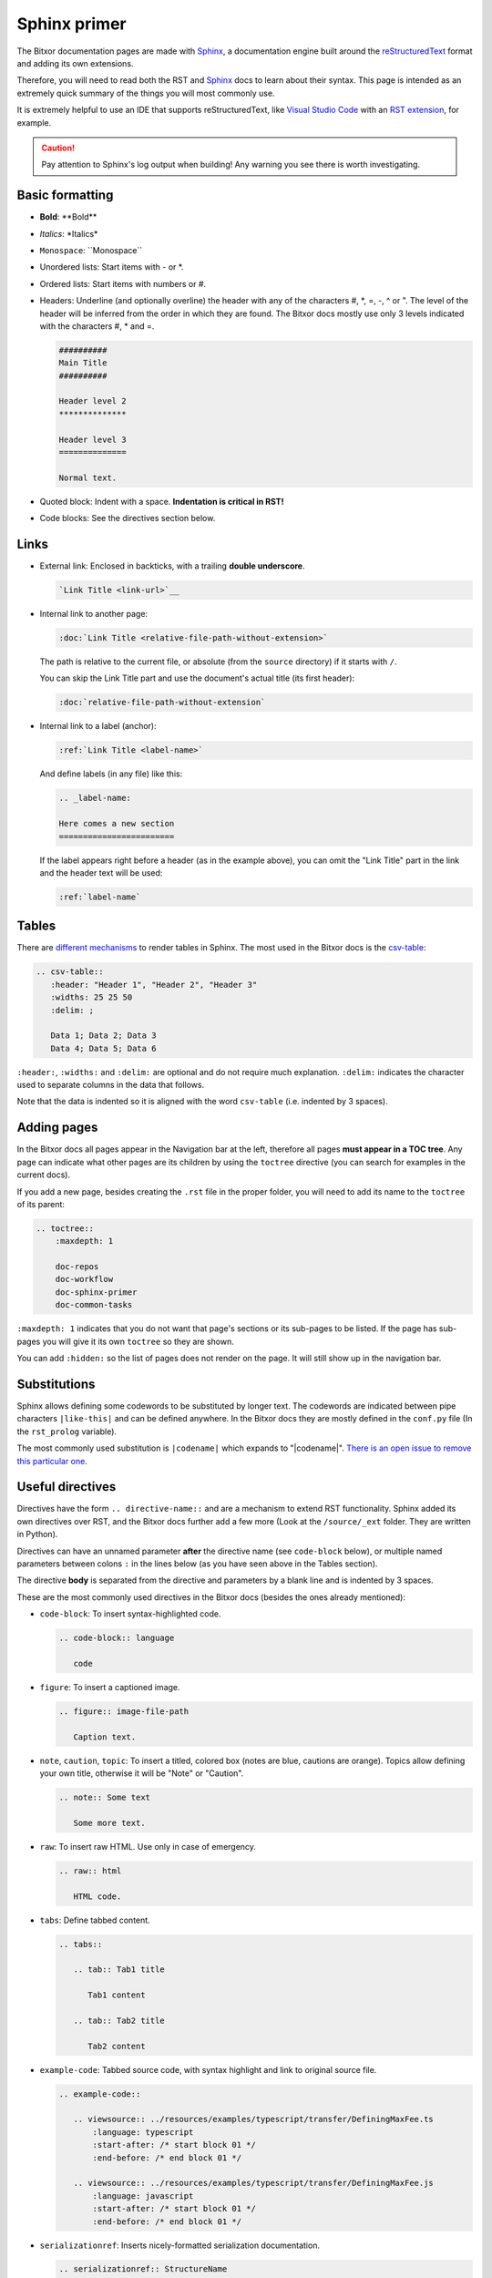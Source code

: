 #############
Sphinx primer
#############

The Bitxor documentation pages are made with `Sphinx <https://www.sphinx-doc.org>`__, a documentation engine built around the `reStructuredText <https://docutils.sourceforge.io/rst.html>`__ format and adding its own extensions.

Therefore, you will need to read both the RST and `Sphinx <https://www.sphinx-doc.org/en/master/usage/restructuredtext/basics.html>`__ docs to learn about their syntax. This page is intended as an extremely quick summary of the things you will most commonly use.

It is extremely helpful to use an IDE that supports reStructuredText, like `Visual Studio Code <https://code.visualstudio.com/>`__ with an `RST extension <https://marketplace.visualstudio.com/items?itemName=lextudio.restructuredtext>`__, for example.

.. caution:: Pay attention to Sphinx's log output when building! Any warning you see there is worth investigating.

Basic formatting
================

- **Bold**: \*\*Bold\*\*
- *Italics*: \*Italics\*
- ``Monospace``: \`\`Monospace\`\`
- Unordered lists: Start items with - or \*.
- Ordered lists: Start items with numbers or #.
- Headers: Underline (and optionally overline) the header with any of the characters #, \*, =, -, ^ or ". The level of the header will be inferred from the order in which they are found. The Bitxor docs mostly use only 3 levels indicated with the characters #, \* and =.

  .. code-block:: rst

     ##########
     Main Title
     ##########

     Header level 2
     **************

     Header level 3
     ==============

     Normal text.

- Quoted block: Indent with a space. **Indentation is critical in RST!**
- Code blocks: See the directives section below.

Links
=====

- External link: Enclosed in backticks, with a trailing **double underscore**.

  .. code-block:: rst

     `Link Title <link-url>`__

- Internal link to another page:

  .. code-block:: rst

     :doc:`Link Title <relative-file-path-without-extension>`

  The path is relative to the current file, or absolute (from the ``source`` directory) if it starts with ``/``.

  You can skip the Link Title part and use the document's actual title (its first header):

  .. code-block:: rst

     :doc:`relative-file-path-without-extension`

- Internal link to a label (anchor):

  .. code-block:: rst

     :ref:`Link Title <label-name>`

  And define labels (in any file) like this:

  .. code-block:: rst

     .. _label-name:

     Here comes a new section
     ========================

  If the label appears right before a header (as in the example above), you can omit the "Link Title" part in the link and the header text will be used:

  .. code-block:: rst

     :ref:`label-name`

Tables
======

There are `different mechanisms <https://www.sphinx-doc.org/en/master/usage/restructuredtext/directives.html#table-directives>`__ to render tables in Sphinx. The most used in the Bitxor docs is the `csv-table <https://docutils.sourceforge.io/docs/ref/rst/directives.html#csv-table>`__:

.. code-block:: rst

   .. csv-table::
      :header: "Header 1", "Header 2", "Header 3"
      :widths: 25 25 50
      :delim: ;

      Data 1; Data 2; Data 3
      Data 4; Data 5; Data 6

``:header:``, ``:widths:`` and ``:delim:`` are optional and do not require much explanation. ``:delim:`` indicates the character used to separate columns in the data that follows.

Note that the data is indented so it is aligned with the word ``csv-table`` (i.e. indented by 3 spaces).

Adding pages
============

In the Bitxor docs all pages appear in the Navigation bar at the left, therefore all pages **must appear in a TOC tree**. Any page can indicate what other pages are its children by using the ``toctree`` directive (you can search for examples in the current docs).

If you add a new page, besides creating the ``.rst`` file in the proper folder, you will need to add its name to the ``toctree`` of its parent:

.. code-block:: rst

   .. toctree::
       :maxdepth: 1

       doc-repos
       doc-workflow
       doc-sphinx-primer
       doc-common-tasks

``:maxdepth: 1`` indicates that you do not want that page's sections or its sub-pages to be listed. If the page has sub-pages you will give it its own ``toctree`` so they are shown.

You can add ``:hidden:`` so the list of pages does not render on the page. It will still show up in the navigation bar.

Substitutions
=============

Sphinx allows defining some codewords to be substituted by longer text. The codewords are indicated between pipe characters ``|like-this|`` and can be defined anywhere. In the Bitxor docs they are mostly defined in the ``conf.py`` file (In the ``rst_prolog`` variable).

The most commonly used substitution is ``|codename|`` which expands to "|codename|". `There is an open issue to remove this particular one <https://github.com/bitxorcorp/bitxor-docs/issues/670>`__.

Useful directives
=================

Directives have the form ``.. directive-name::`` and are a mechanism to extend RST functionality. Sphinx added its own directives over RST, and the Bitxor docs further add a few more (Look at the ``/source/_ext`` folder. They are written in Python).

Directives can have an unnamed parameter **after** the directive name (see ``code-block`` below), or multiple named parameters between colons ``:`` in the lines below (as you have seen above in the Tables section).

The directive **body** is separated from the directive and parameters by a blank line and is indented by 3 spaces.

These are the most commonly used directives in the Bitxor docs (besides the ones already mentioned):

- ``code-block``: To insert syntax-highlighted code.

  .. code-block:: rst

     .. code-block:: language

        code

- ``figure``: To insert a captioned image.

  .. code-block:: rst

     .. figure:: image-file-path

        Caption text.

- ``note``, ``caution``, ``topic``: To insert a titled, colored box (notes are blue, cautions are orange). Topics allow defining your own title, otherwise it will be "Note" or "Caution".

  .. code-block:: rst

     .. note:: Some text

        Some more text.

- ``raw``: To insert raw HTML. Use only in case of emergency.

  .. code-block:: rst

     .. raw:: html

        HTML code.

- ``tabs``: Define tabbed content.

  .. code-block:: rst

     .. tabs::

        .. tab:: Tab1 title

           Tab1 content

        .. tab:: Tab2 title

           Tab2 content

- ``example-code``: Tabbed source code, with syntax highlight and link to original source file.

  .. code-block:: rst

     .. example-code::

        .. viewsource:: ../resources/examples/typescript/transfer/DefiningMaxFee.ts
            :language: typescript
            :start-after: /* start block 01 */
            :end-before: /* end block 01 */

        .. viewsource:: ../resources/examples/typescript/transfer/DefiningMaxFee.js
            :language: javascript
            :start-after: /* start block 01 */
            :end-before: /* end block 01 */

- ``serializationref``: Inserts nicely-formatted serialization documentation.

  .. code-block:: rest

     .. serializationref:: StructureName
